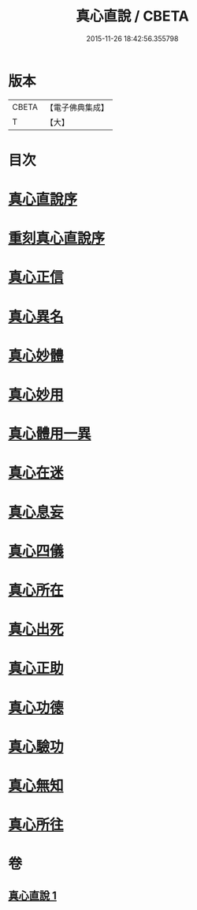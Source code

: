 #+TITLE: 真心直說 / CBETA
#+DATE: 2015-11-26 18:42:56.355798
* 版本
 |     CBETA|【電子佛典集成】|
 |         T|【大】     |

* 目次
* [[file:KR6q0095_001.txt::001-0999a3][真心直說序]]
* [[file:KR6q0095_001.txt::001-0999a25][重刻真心直說序]]
* [[file:KR6q0095_001.txt::0999b12][真心正信]]
* [[file:KR6q0095_001.txt::0999c11][真心異名]]
* [[file:KR6q0095_001.txt::1000a10][真心妙體]]
* [[file:KR6q0095_001.txt::1000b12][真心妙用]]
* [[file:KR6q0095_001.txt::1000c1][真心體用一異]]
* [[file:KR6q0095_001.txt::1000c13][真心在迷]]
* [[file:KR6q0095_001.txt::1000c28][真心息妄]]
* [[file:KR6q0095_001.txt::1001c22][真心四儀]]
* [[file:KR6q0095_001.txt::1002a20][真心所在]]
* [[file:KR6q0095_001.txt::1002b5][真心出死]]
* [[file:KR6q0095_001.txt::1002c3][真心正助]]
* [[file:KR6q0095_001.txt::1003a2][真心功德]]
* [[file:KR6q0095_001.txt::1003a20][真心驗功]]
* [[file:KR6q0095_001.txt::1003b7][真心無知]]
* [[file:KR6q0095_001.txt::1003c21][真心所往]]
* 卷
** [[file:KR6q0095_001.txt][真心直說 1]]
